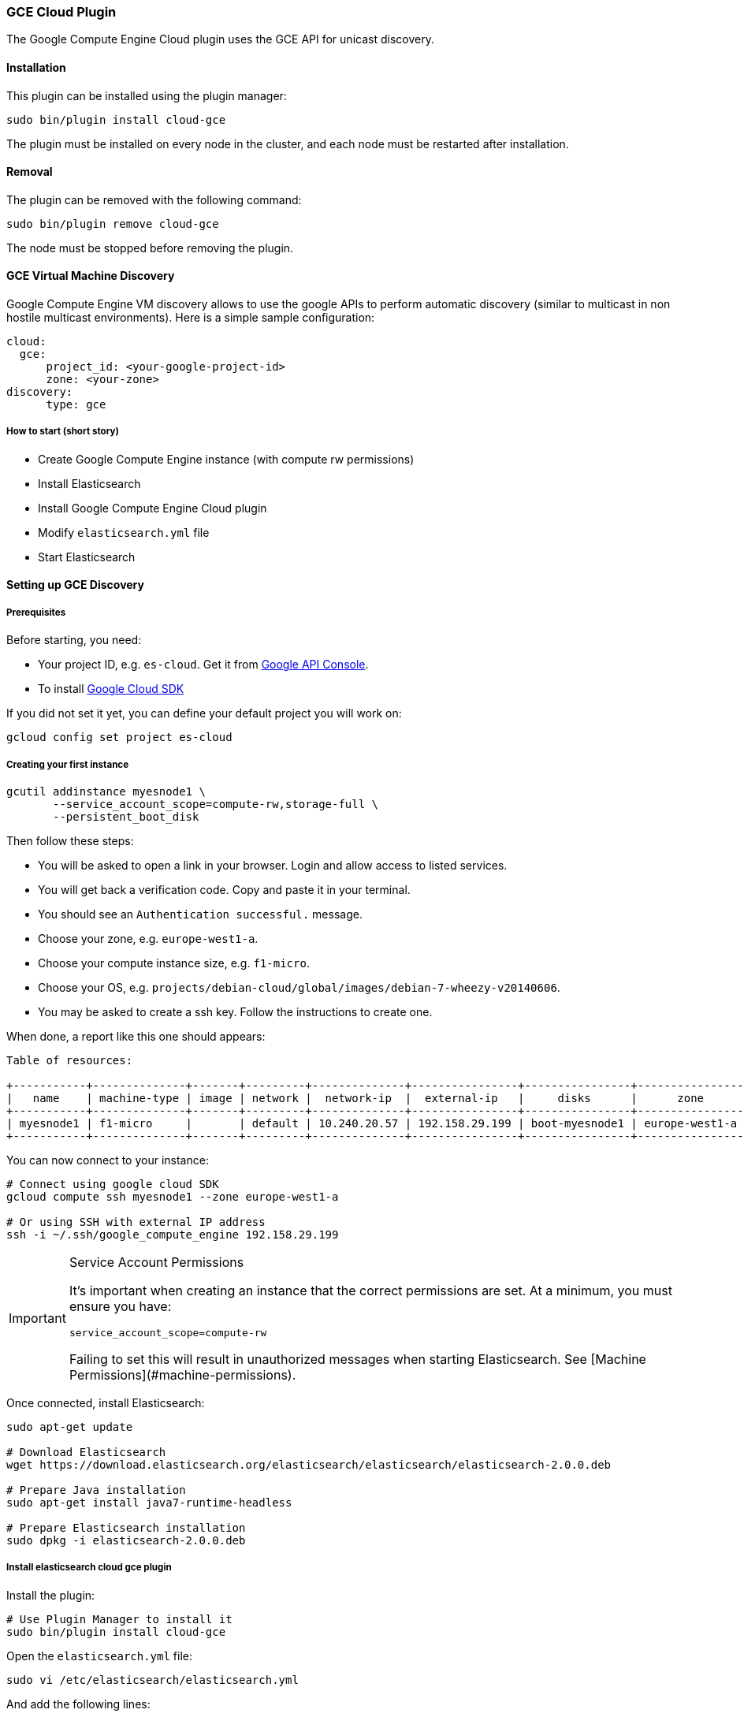 [[cloud-gce]]
=== GCE Cloud Plugin

The Google Compute Engine Cloud plugin uses the GCE API for unicast discovery.

[[cloud-gce-install]]
[float]
==== Installation

This plugin can be installed using the plugin manager:

[source,sh]
----------------------------------------------------------------
sudo bin/plugin install cloud-gce
----------------------------------------------------------------

The plugin must be installed on every node in the cluster, and each node must
be restarted after installation.

[[cloud-gce-remove]]
[float]
==== Removal

The plugin can be removed with the following command:

[source,sh]
----------------------------------------------------------------
sudo bin/plugin remove cloud-gce
----------------------------------------------------------------

The node must be stopped before removing the plugin.

[[cloud-gce-usage-discovery]]
==== GCE Virtual Machine Discovery

Google Compute Engine VM discovery allows to use the google APIs to perform automatic discovery (similar to multicast
in non hostile multicast environments). Here is a simple sample configuration:

[source,yaml]
--------------------------------------------------
cloud:
  gce:
      project_id: <your-google-project-id>
      zone: <your-zone>
discovery:
      type: gce
--------------------------------------------------

[[cloud-gce-usage-discovery-short]]
===== How to start (short story)

* Create Google Compute Engine instance (with compute rw permissions)
* Install Elasticsearch
* Install Google Compute Engine Cloud plugin
* Modify `elasticsearch.yml` file
* Start Elasticsearch

[[cloud-gce-usage-discovery-long]]
==== Setting up GCE Discovery


[[cloud-gce-usage-discovery-long-prerequisites]]
===== Prerequisites

Before starting, you need:

* Your project ID, e.g. `es-cloud`. Get it from https://code.google.com/apis/console/[Google API Console].
* To install https://developers.google.com/cloud/sdk/[Google Cloud SDK]

If you did not set it yet, you can define your default project you will work on:

[source,sh]
--------------------------------------------------
gcloud config set project es-cloud
--------------------------------------------------

[[cloud-gce-usage-discovery-long-first-instance]]
===== Creating your first instance


[source,sh]
--------------------------------------------------
gcutil addinstance myesnode1 \
       --service_account_scope=compute-rw,storage-full \
       --persistent_boot_disk
--------------------------------------------------

Then follow these steps:

* You will be asked to open a link in your browser. Login and allow access to listed services.
* You will get back a verification code. Copy and paste it in your terminal.
* You should see an `Authentication successful.` message.
* Choose your zone, e.g. `europe-west1-a`.
* Choose your compute instance size, e.g. `f1-micro`.
* Choose your OS, e.g. `projects/debian-cloud/global/images/debian-7-wheezy-v20140606`.
* You may be asked to create a ssh key. Follow the instructions to create one.

When done, a report like this one should appears:

[source,text]
--------------------------------------------------
Table of resources:

+-----------+--------------+-------+---------+--------------+----------------+----------------+----------------+---------+----------------+
|   name    | machine-type | image | network |  network-ip  |  external-ip   |     disks      |      zone      | status  | status-message |
+-----------+--------------+-------+---------+--------------+----------------+----------------+----------------+---------+----------------+
| myesnode1 | f1-micro     |       | default | 10.240.20.57 | 192.158.29.199 | boot-myesnode1 | europe-west1-a | RUNNING |                |
+-----------+--------------+-------+---------+--------------+----------------+----------------+----------------+---------+----------------+
--------------------------------------------------

You can now connect to your instance:

[source,sh]
--------------------------------------------------
# Connect using google cloud SDK
gcloud compute ssh myesnode1 --zone europe-west1-a

# Or using SSH with external IP address
ssh -i ~/.ssh/google_compute_engine 192.158.29.199
--------------------------------------------------

[IMPORTANT]
.Service Account Permissions
==============================================

It's important when creating an instance that the correct permissions are set. At a minimum, you must ensure you have:

[source,text]
--------------------------------------------------
service_account_scope=compute-rw
--------------------------------------------------

Failing to set this will result in unauthorized messages when starting Elasticsearch.
See [Machine Permissions](#machine-permissions).
==============================================


Once connected, install Elasticsearch:

[source,sh]
--------------------------------------------------
sudo apt-get update

# Download Elasticsearch
wget https://download.elasticsearch.org/elasticsearch/elasticsearch/elasticsearch-2.0.0.deb

# Prepare Java installation
sudo apt-get install java7-runtime-headless

# Prepare Elasticsearch installation
sudo dpkg -i elasticsearch-2.0.0.deb
--------------------------------------------------

[[cloud-gce-usage-discovery-long-install-plugin]]
===== Install elasticsearch cloud gce plugin

Install the plugin:

[source,sh]
--------------------------------------------------
# Use Plugin Manager to install it
sudo bin/plugin install cloud-gce
--------------------------------------------------

Open the `elasticsearch.yml` file:

[source,sh]
--------------------------------------------------
sudo vi /etc/elasticsearch/elasticsearch.yml
--------------------------------------------------

And add the following lines:

[source,yaml]
--------------------------------------------------
cloud:
  gce:
      project_id: es-cloud
      zone: europe-west1-a
discovery:
      type: gce
--------------------------------------------------


Start elasticsearch:

[source,sh]
--------------------------------------------------
sudo /etc/init.d/elasticsearch start
--------------------------------------------------

If anything goes wrong, you should check logs:

[source,sh]
--------------------------------------------------
tail -f /var/log/elasticsearch/elasticsearch.log
--------------------------------------------------

If needed, you can change log level to `TRACE` by opening `logging.yml`:

[source,sh]
--------------------------------------------------
sudo vi /etc/elasticsearch/logging.yml
--------------------------------------------------

and adding the following line:

[source,yaml]
--------------------------------------------------
# discovery
discovery.gce: TRACE
--------------------------------------------------



[[cloud-gce-usage-discovery-cloning]]
==== Cloning your existing machine

In order to build a cluster on many nodes, you can clone your configured instance to new nodes.
You won't have to reinstall everything!

First create an image of your running instance and upload it to Google Cloud Storage:

[source,sh]
--------------------------------------------------
# Create an image of yur current instance
sudo /usr/bin/gcimagebundle -d /dev/sda -o /tmp/

# An image has been created in `/tmp` directory:
ls /tmp
e4686d7f5bf904a924ae0cfeb58d0827c6d5b966.image.tar.gz

# Upload your image to Google Cloud Storage:
# Create a bucket to hold your image, let's say `esimage`:
gsutil mb gs://esimage

# Copy your image to this bucket:
gsutil cp /tmp/e4686d7f5bf904a924ae0cfeb58d0827c6d5b966.image.tar.gz gs://esimage

# Then add your image to images collection:
gcutil addimage elasticsearch-1-2-1 gs://esimage/e4686d7f5bf904a924ae0cfeb58d0827c6d5b966.image.tar.gz

# If the previous command did not work for you, logout from your instance
# and launch the same command from your local machine.
--------------------------------------------------

[[cloud-gce-usage-discovery-start-new-instances]]
===== Start new instances

As you have now an image, you can create as many instances as you need:

[source,sh]
--------------------------------------------------
# Just change node name (here myesnode2)
gcutil addinstance --image=elasticsearch-1-2-1 myesnode2

# If you want to provide all details directly, you can use:
gcutil addinstance --image=elasticsearch-1-2-1 \
       --kernel=projects/google/global/kernels/gce-v20130603 myesnode2 \
       --zone europe-west1-a --machine_type f1-micro --service_account_scope=compute-rw \
       --persistent_boot_disk
--------------------------------------------------

[[cloud-gce-usage-discovery-remove-instance]]
===== Remove an instance (aka shut it down)

You can use https://cloud.google.com/console[Google Cloud Console] or CLI to manage your instances:

[source,sh]
--------------------------------------------------
# Stopping and removing instances
gcutil deleteinstance myesnode1 myesnode2 \
       --zone=europe-west1-a

# Consider removing disk as well if you don't need them anymore
gcutil deletedisk boot-myesnode1 boot-myesnode2  \
       --zone=europe-west1-a
--------------------------------------------------

[[cloud-gce-usage-discovery-zones]]
==== Using GCE zones

`cloud.gce.zone` helps to retrieve instances running in a given zone. It should be one of the
https://developers.google.com/compute/docs/zones#available[GCE supported zones].

The GCE discovery can support multi zones although you need to be aware of network latency between zones.
To enable discovery across more than one zone, just enter add your zone list to `cloud.gce.zone` setting:

[source,yaml]
--------------------------------------------------
cloud:
  gce:
      project_id: <your-google-project-id>
      zone: ["<your-zone1>", "<your-zone2>"]
discovery:
      type: gce
--------------------------------------------------



[[cloud-gce-usage-discovery-tags]]
==== Filtering by tags

The GCE discovery can also filter machines to include in the cluster based on tags using `discovery.gce.tags` settings.
For example, setting `discovery.gce.tags` to `dev` will only filter instances having a tag set to `dev`. Several tags
set will require all of those tags to be set for the instance to be included.

One practical use for tag filtering is when an GCE cluster contains many nodes that are not running
elasticsearch. In this case (particularly with high ping_timeout values) there is a risk that a new node's discovery
phase will end before it has found the cluster (which will result in it declaring itself master of a new cluster
with the same name - highly undesirable). Adding tag on elasticsearch GCE nodes and then filtering by that
tag will resolve this issue.

Add your tag when building the new instance:

[source,sh]
--------------------------------------------------
gcutil --project=es-cloud addinstance myesnode1 \
       --service_account_scope=compute-rw \
       --persistent_boot_disk \
       --tags=elasticsearch,dev
--------------------------------------------------

Then, define it in `elasticsearch.yml`:

[source,yaml]
--------------------------------------------------
cloud:
  gce:
      project_id: es-cloud
      zone: europe-west1-a
discovery:
      type: gce
      gce:
            tags: elasticsearch, dev
--------------------------------------------------

[[cloud-gce-usage-discovery-port]]
==== Changing default transport port

By default, elasticsearch GCE plugin assumes that you run elasticsearch on 9300 default port.
But you can specify the port value elasticsearch is meant to use using google compute engine metadata `es_port`:

[[cloud-gce-usage-discovery-port-create]]
===== When creating instance

Add `--metadata=es_port:9301` option:

[source,sh]
--------------------------------------------------
# when creating first instance
gcutil addinstance myesnode1 \
       --service_account_scope=compute-rw,storage-full \
       --persistent_boot_disk \
       --metadata=es_port:9301

# when creating an instance from an image
gcutil addinstance --image=elasticsearch-1-0-0-RC1 \
       --kernel=projects/google/global/kernels/gce-v20130603 myesnode2 \
       --zone europe-west1-a --machine_type f1-micro --service_account_scope=compute-rw \
       --persistent_boot_disk --metadata=es_port:9301
--------------------------------------------------

[[cloud-gce-usage-discovery-port-run]]
===== On a running instance

[source,sh]
--------------------------------------------------
# Get metadata fingerprint
gcutil getinstance myesnode1 --zone=europe-west1-a
+------------------------+---------------------+
|        property        | value               |
+------------------------+---------------------+
| metadata               |                     |
| fingerprint            | 42WmSpB8rSM=        |
+------------------------+---------------------+

# Use that fingerprint
gcutil setinstancemetadata myesnode1 \
       --zone=europe-west1-a \
       --metadata=es_port:9301 \
       --fingerprint=42WmSpB8rSM=
--------------------------------------------------


[[cloud-gce-usage-discovery-tips]]
==== GCE Tips

[[cloud-gce-usage-discovery-tips-projectid]]
===== Store project id locally

If you don't want to repeat the project id each time, you can save it in `~/.gcutil.flags` file using:

[source,sh]
--------------------------------------------------
gcutil getproject --project=es-cloud --cache_flag_values
--------------------------------------------------

`~/.gcutil.flags` file now contains:

[source,text]
--------------------------------------------------
--project=es-cloud
--------------------------------------------------

[[cloud-gce-usage-discovery-tips-permissions]]
===== Machine Permissions

If you have created a machine without the correct permissions, you will see `403 unauthorized` error messages. The only
way to alter these permissions is to delete the instance (NOT THE DISK). Then create another with the correct permissions.

Creating machines with gcutil::
+
--
Ensure the following flags are set:

[source,text]
--------------------------------------------------
--service_account_scope=compute-rw
--------------------------------------------------
--

Creating with console (web)::
+
--
When creating an instance using the web portal, click _Show advanced options_.

At the bottom of the page, under `PROJECT ACCESS`, choose `>> Compute >> Read Write`.
--

Creating with knife google::
+
--
Set the service account scopes when creating the machine:

[source,sh]
--------------------------------------------------
knife google server create www1 \
    -m n1-standard-1 \
    -I debian-7-wheezy-v20131120 \
    -Z us-central1-a \
    -i ~/.ssh/id_rsa \
    -x jdoe \
    --gce-service-account-scopes https://www.googleapis.com/auth/compute.full_control
--------------------------------------------------

Or, you may use the alias:

[source,sh]
--------------------------------------------------
    --gce-service-account-scopes compute-rw
--------------------------------------------------
--

[[cloud-gce-usage-discovery-testing]]
==== Testing GCE

Integrations tests in this plugin require working GCE configuration and
therefore disabled by default. To enable tests prepare a config file
elasticsearch.yml with the following content:

[source,yaml]
--------------------------------------------------
cloud:
  gce:
      project_id: es-cloud
      zone: europe-west1-a
discovery:
      type: gce
--------------------------------------------------

Replaces `project_id` and `zone` with your settings.

To run test:

[source,sh]
--------------------------------------------------
mvn -Dtests.gce=true -Dtests.config=/path/to/config/file/elasticsearch.yml clean test
--------------------------------------------------
